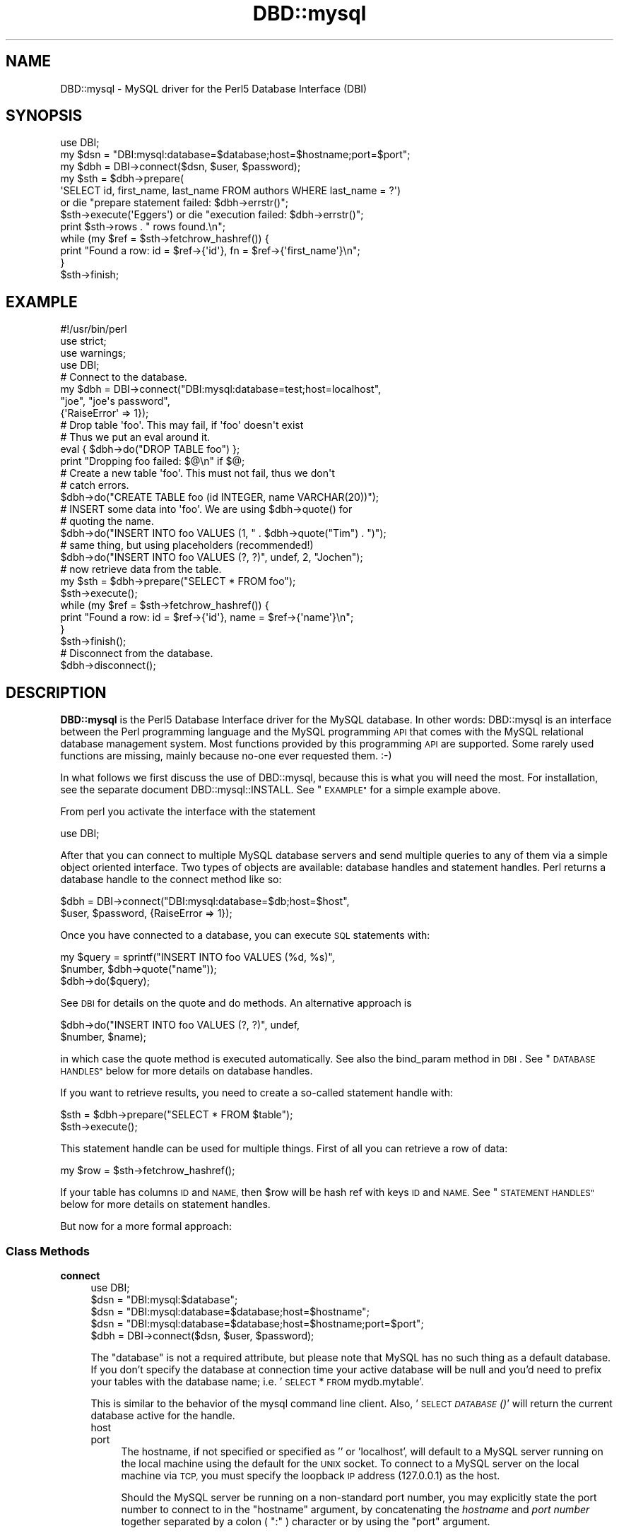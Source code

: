.\" Automatically generated by Pod::Man 4.09 (Pod::Simple 3.35)
.\"
.\" Standard preamble:
.\" ========================================================================
.de Sp \" Vertical space (when we can't use .PP)
.if t .sp .5v
.if n .sp
..
.de Vb \" Begin verbatim text
.ft CW
.nf
.ne \\$1
..
.de Ve \" End verbatim text
.ft R
.fi
..
.\" Set up some character translations and predefined strings.  \*(-- will
.\" give an unbreakable dash, \*(PI will give pi, \*(L" will give a left
.\" double quote, and \*(R" will give a right double quote.  \*(C+ will
.\" give a nicer C++.  Capital omega is used to do unbreakable dashes and
.\" therefore won't be available.  \*(C` and \*(C' expand to `' in nroff,
.\" nothing in troff, for use with C<>.
.tr \(*W-
.ds C+ C\v'-.1v'\h'-1p'\s-2+\h'-1p'+\s0\v'.1v'\h'-1p'
.ie n \{\
.    ds -- \(*W-
.    ds PI pi
.    if (\n(.H=4u)&(1m=24u) .ds -- \(*W\h'-12u'\(*W\h'-12u'-\" diablo 10 pitch
.    if (\n(.H=4u)&(1m=20u) .ds -- \(*W\h'-12u'\(*W\h'-8u'-\"  diablo 12 pitch
.    ds L" ""
.    ds R" ""
.    ds C` ""
.    ds C' ""
'br\}
.el\{\
.    ds -- \|\(em\|
.    ds PI \(*p
.    ds L" ``
.    ds R" ''
.    ds C`
.    ds C'
'br\}
.\"
.\" Escape single quotes in literal strings from groff's Unicode transform.
.ie \n(.g .ds Aq \(aq
.el       .ds Aq '
.\"
.\" If the F register is >0, we'll generate index entries on stderr for
.\" titles (.TH), headers (.SH), subsections (.SS), items (.Ip), and index
.\" entries marked with X<> in POD.  Of course, you'll have to process the
.\" output yourself in some meaningful fashion.
.\"
.\" Avoid warning from groff about undefined register 'F'.
.de IX
..
.if !\nF .nr F 0
.if \nF>0 \{\
.    de IX
.    tm Index:\\$1\t\\n%\t"\\$2"
..
.    if !\nF==2 \{\
.        nr % 0
.        nr F 2
.    \}
.\}
.\" ========================================================================
.\"
.IX Title "DBD::mysql 3pm"
.TH DBD::mysql 3pm "2019-01-09" "perl v5.26.1" "User Contributed Perl Documentation"
.\" For nroff, turn off justification.  Always turn off hyphenation; it makes
.\" way too many mistakes in technical documents.
.if n .ad l
.nh
.SH "NAME"
DBD::mysql \- MySQL driver for the Perl5 Database Interface (DBI)
.SH "SYNOPSIS"
.IX Header "SYNOPSIS"
.Vb 1
\&    use DBI;
\&
\&    my $dsn = "DBI:mysql:database=$database;host=$hostname;port=$port";
\&    my $dbh = DBI\->connect($dsn, $user, $password);
\&
\&    my $sth = $dbh\->prepare(
\&        \*(AqSELECT id, first_name, last_name FROM authors WHERE last_name = ?\*(Aq)
\&        or die "prepare statement failed: $dbh\->errstr()";
\&    $sth\->execute(\*(AqEggers\*(Aq) or die "execution failed: $dbh\->errstr()";
\&    print $sth\->rows . " rows found.\en";
\&    while (my $ref = $sth\->fetchrow_hashref()) {
\&        print "Found a row: id = $ref\->{\*(Aqid\*(Aq}, fn = $ref\->{\*(Aqfirst_name\*(Aq}\en";
\&    }
\&    $sth\->finish;
.Ve
.SH "EXAMPLE"
.IX Header "EXAMPLE"
.Vb 1
\&  #!/usr/bin/perl
\&
\&  use strict;
\&  use warnings;
\&  use DBI;
\&
\&  # Connect to the database.
\&  my $dbh = DBI\->connect("DBI:mysql:database=test;host=localhost",
\&                         "joe", "joe\*(Aqs password",
\&                         {\*(AqRaiseError\*(Aq => 1});
\&
\&  # Drop table \*(Aqfoo\*(Aq. This may fail, if \*(Aqfoo\*(Aq doesn\*(Aqt exist
\&  # Thus we put an eval around it.
\&  eval { $dbh\->do("DROP TABLE foo") };
\&  print "Dropping foo failed: $@\en" if $@;
\&
\&  # Create a new table \*(Aqfoo\*(Aq. This must not fail, thus we don\*(Aqt
\&  # catch errors.
\&  $dbh\->do("CREATE TABLE foo (id INTEGER, name VARCHAR(20))");
\&
\&  # INSERT some data into \*(Aqfoo\*(Aq. We are using $dbh\->quote() for
\&  # quoting the name.
\&  $dbh\->do("INSERT INTO foo VALUES (1, " . $dbh\->quote("Tim") . ")");
\&
\&  # same thing, but using placeholders (recommended!)
\&  $dbh\->do("INSERT INTO foo VALUES (?, ?)", undef, 2, "Jochen");
\&
\&  # now retrieve data from the table.
\&  my $sth = $dbh\->prepare("SELECT * FROM foo");
\&  $sth\->execute();
\&  while (my $ref = $sth\->fetchrow_hashref()) {
\&    print "Found a row: id = $ref\->{\*(Aqid\*(Aq}, name = $ref\->{\*(Aqname\*(Aq}\en";
\&  }
\&  $sth\->finish();
\&
\&  # Disconnect from the database.
\&  $dbh\->disconnect();
.Ve
.SH "DESCRIPTION"
.IX Header "DESCRIPTION"
\&\fBDBD::mysql\fR is the Perl5 Database Interface driver for the MySQL
database. In other words: DBD::mysql is an interface between the Perl
programming language and the MySQL programming \s-1API\s0 that comes with
the MySQL relational database management system. Most functions
provided by this programming \s-1API\s0 are supported. Some rarely used
functions are missing, mainly because no-one ever requested
them. :\-)
.PP
In what follows we first discuss the use of DBD::mysql,
because this is what you will need the most. For installation, see the
separate document DBD::mysql::INSTALL.
See \*(L"\s-1EXAMPLE\*(R"\s0 for a simple example above.
.PP
From perl you activate the interface with the statement
.PP
.Vb 1
\&  use DBI;
.Ve
.PP
After that you can connect to multiple MySQL database servers
and send multiple queries to any of them via a simple object oriented
interface. Two types of objects are available: database handles and
statement handles. Perl returns a database handle to the connect
method like so:
.PP
.Vb 2
\&  $dbh = DBI\->connect("DBI:mysql:database=$db;host=$host",
\&    $user, $password, {RaiseError => 1});
.Ve
.PP
Once you have connected to a database, you can execute \s-1SQL\s0
statements with:
.PP
.Vb 3
\&  my $query = sprintf("INSERT INTO foo VALUES (%d, %s)",
\&                      $number, $dbh\->quote("name"));
\&  $dbh\->do($query);
.Ve
.PP
See \s-1DBI\s0 for details on the quote and do methods. An alternative
approach is
.PP
.Vb 2
\&  $dbh\->do("INSERT INTO foo VALUES (?, ?)", undef,
\&           $number, $name);
.Ve
.PP
in which case the quote method is executed automatically. See also
the bind_param method in \s-1DBI\s0. See \*(L"\s-1DATABASE HANDLES\*(R"\s0 below
for more details on database handles.
.PP
If you want to retrieve results, you need to create a so-called
statement handle with:
.PP
.Vb 2
\&  $sth = $dbh\->prepare("SELECT * FROM $table");
\&  $sth\->execute();
.Ve
.PP
This statement handle can be used for multiple things. First of all
you can retrieve a row of data:
.PP
.Vb 1
\&  my $row = $sth\->fetchrow_hashref();
.Ve
.PP
If your table has columns \s-1ID\s0 and \s-1NAME,\s0 then \f(CW$row\fR will be hash ref with
keys \s-1ID\s0 and \s-1NAME.\s0 See \*(L"\s-1STATEMENT HANDLES\*(R"\s0 below for more details on
statement handles.
.PP
But now for a more formal approach:
.SS "Class Methods"
.IX Subsection "Class Methods"
.IP "\fBconnect\fR" 4
.IX Item "connect"
.Vb 1
\&    use DBI;
\&
\&    $dsn = "DBI:mysql:$database";
\&    $dsn = "DBI:mysql:database=$database;host=$hostname";
\&    $dsn = "DBI:mysql:database=$database;host=$hostname;port=$port";
\&
\&    $dbh = DBI\->connect($dsn, $user, $password);
.Ve
.Sp
The \f(CW\*(C`database\*(C'\fR is not a required attribute, but please note that MySQL
has no such thing as a default database. If you don't specify the database
at connection time your active database will be null and you'd need to prefix
your tables with the database name; i.e. '\s-1SELECT\s0 * \s-1FROM\s0 mydb.mytable'.
.Sp
This is similar to the behavior of the mysql command line client. Also,
\&'\s-1SELECT \fIDATABASE\s0()\fR' will return the current database active for the handle.
.RS 4
.IP "host" 4
.IX Item "host"
.PD 0
.IP "port" 4
.IX Item "port"
.PD
The hostname, if not specified or specified as '' or 'localhost', will
default to a MySQL server running on the local machine using the default for
the \s-1UNIX\s0 socket. To connect to a MySQL server on the local machine via \s-1TCP,\s0
you must specify the loopback \s-1IP\s0 address (127.0.0.1) as the host.
.Sp
Should the MySQL server be running on a non-standard port number,
you may explicitly state the port number to connect to in the \f(CW\*(C`hostname\*(C'\fR
argument, by concatenating the \fIhostname\fR and \fIport number\fR together
separated by a colon ( \f(CW\*(C`:\*(C'\fR ) character or by using the  \f(CW\*(C`port\*(C'\fR argument.
.Sp
To connect to a MySQL server on localhost using \s-1TCP/IP,\s0 you must specify the
hostname as 127.0.0.1 (with the optional port).
.Sp
When connecting to a MySQL Server with IPv6, a bracketed IPv6 address should be used.
Example \s-1DSN:\s0
.Sp
.Vb 1
\&  my $dsn = "DBI:mysql:;host=[1a12:2800:6f2:85::f20:8cf];port=3306";
.Ve
.IP "mysql_client_found_rows" 4
.IX Item "mysql_client_found_rows"
Enables (\s-1TRUE\s0 value) or disables (\s-1FALSE\s0 value) the flag \s-1CLIENT_FOUND_ROWS\s0
while connecting to the MySQL server. This has a somewhat funny effect:
Without mysql_client_found_rows, if you perform a query like
.Sp
.Vb 1
\&  UPDATE $table SET id = 1 WHERE id = 1;
.Ve
.Sp
then the MySQL engine will always return 0, because no rows have changed.
With mysql_client_found_rows however, it will return the number of rows
that have an id 1, as some people are expecting. (At least for compatibility
to other engines.)
.IP "mysql_compression" 4
.IX Item "mysql_compression"
If your \s-1DSN\s0 contains the option \*(L"mysql_compression=1\*(R", then the communication
between client and server will be compressed.
.IP "mysql_connect_timeout" 4
.IX Item "mysql_connect_timeout"
If your \s-1DSN\s0 contains the option \*(L"mysql_connect_timeout=##\*(R", the connect
request to the server will timeout if it has not been successful after
the given number of seconds.
.IP "mysql_write_timeout" 4
.IX Item "mysql_write_timeout"
If your \s-1DSN\s0 contains the option \*(L"mysql_write_timeout=##\*(R", the write
operation to the server will timeout if it has not been successful after
the given number of seconds.
.IP "mysql_read_timeout" 4
.IX Item "mysql_read_timeout"
If your \s-1DSN\s0 contains the option \*(L"mysql_read_timeout=##\*(R", the read
operation to the server will timeout if it has not been successful after
the given number of seconds.
.IP "mysql_init_command" 4
.IX Item "mysql_init_command"
If your \s-1DSN\s0 contains the option \*(L"mysql_init_command=##\*(R", then
this \s-1SQL\s0 statement is executed when connecting to the MySQL server.
It is automatically re-executed if reconnection occurs.
.IP "mysql_skip_secure_auth" 4
.IX Item "mysql_skip_secure_auth"
This option is for older mysql databases that don't have secure auth set.
.IP "mysql_read_default_file" 4
.IX Item "mysql_read_default_file"
.PD 0
.IP "mysql_read_default_group" 4
.IX Item "mysql_read_default_group"
.PD
These options can be used to read a config file like /etc/my.cnf or
~/.my.cnf. By default MySQL's C client library doesn't use any config
files unlike the client programs (mysql, mysqladmin, ...) that do, but
outside of the C client library. Thus you need to explicitly request
reading a config file, as in
.Sp
.Vb 2
\&    $dsn = "DBI:mysql:test;mysql_read_default_file=/home/joe/my.cnf";
\&    $dbh = DBI\->connect($dsn, $user, $password)
.Ve
.Sp
The option mysql_read_default_group can be used to specify the default
group in the config file: Usually this is the \fIclient\fR group, but
see the following example:
.Sp
.Vb 2
\&    [client]
\&    host=localhost
\&
\&    [perl]
\&    host=perlhost
.Ve
.Sp
(Note the order of the entries! The example won't work, if you reverse
the [client] and [perl] sections!)
.Sp
If you read this config file, then you'll be typically connected to
\&\fIlocalhost\fR. However, by using
.Sp
.Vb 3
\&    $dsn = "DBI:mysql:test;mysql_read_default_group=perl;"
\&        . "mysql_read_default_file=/home/joe/my.cnf";
\&    $dbh = DBI\->connect($dsn, $user, $password);
.Ve
.Sp
you'll be connected to \fIperlhost\fR. Note that if you specify a
default group and do not specify a file, then the default config
files will all be read.  See the documentation of
the C function \fImysql_options()\fR for details.
.IP "mysql_socket" 4
.IX Item "mysql_socket"
It is possible to choose the Unix socket that is
used for connecting to the server. This is done, for example, with
.Sp
.Vb 1
\&    mysql_socket=/dev/mysql
.Ve
.Sp
Usually there's no need for this option, unless you are using another
location for the socket than that built into the client.
.IP "mysql_ssl" 4
.IX Item "mysql_ssl"
A true value turns on the \s-1CLIENT_SSL\s0 flag when connecting to the MySQL
server and enforce \s-1SSL\s0 encryption.  A false value (which is default)
disable \s-1SSL\s0 encryption with the MySQL server.
.Sp
When enabling \s-1SSL\s0 encryption you should set also other \s-1SSL\s0 options,
at least mysql_ssl_ca_file or mysql_ssl_ca_path.
.Sp
.Vb 1
\&  mysql_ssl=1 mysql_ssl_verify_server_cert=1 mysql_ssl_ca_file=/path/to/ca_cert.pem
.Ve
.Sp
This means that your communication with the server will be encrypted.
.Sp
Please note that this can only work if you enabled \s-1SSL\s0 when compiling
DBD::mysql; this is the default starting version 4.034.
See DBD::mysql::INSTALL for more details.
.IP "mysql_ssl_ca_file" 4
.IX Item "mysql_ssl_ca_file"
The path to a file in \s-1PEM\s0 format that contains a list of trusted \s-1SSL\s0
certificate authorities.
.Sp
When set MySQL server certificate is checked that it is signed by some
\&\s-1CA\s0 certificate in the list.  Common Name value is not verified unless
\&\f(CW\*(C`mysql_ssl_verify_server_cert\*(C'\fR is enabled.
.IP "mysql_ssl_ca_path" 4
.IX Item "mysql_ssl_ca_path"
The path to a directory that contains trusted \s-1SSL\s0 certificate authority
certificates in \s-1PEM\s0 format.
.Sp
When set MySQL server certificate is checked that it is signed by some
\&\s-1CA\s0 certificate in the list.  Common Name value is not verified unless
\&\f(CW\*(C`mysql_ssl_verify_server_cert\*(C'\fR is enabled.
.Sp
Please note that this option is supported only if your MySQL client was
compiled with OpenSSL library, and not with default yaSSL library.
.IP "mysql_ssl_verify_server_cert" 4
.IX Item "mysql_ssl_verify_server_cert"
Checks the server's Common Name value in the certificate that the server
sends to the client.  The client verifies that name against the host name
the client uses for connecting to the server, and the connection fails if
there is a mismatch.  For encrypted connections, this option helps prevent
man-in-the-middle attacks.
.Sp
Verification of the host name is disabled by default.
.IP "mysql_ssl_client_key" 4
.IX Item "mysql_ssl_client_key"
The name of the \s-1SSL\s0 key file in \s-1PEM\s0 format to use for establishing
a secure connection.
.IP "mysql_ssl_client_cert" 4
.IX Item "mysql_ssl_client_cert"
The name of the \s-1SSL\s0 certificate file in \s-1PEM\s0 format to use for
establishing a secure connection.
.IP "mysql_ssl_cipher" 4
.IX Item "mysql_ssl_cipher"
A list of permissible ciphers to use for connection encryption.  If no
cipher in the list is supported, encrypted connections will not work.
.Sp
.Vb 2
\&  mysql_ssl_cipher=AES128\-SHA
\&  mysql_ssl_cipher=DHE\-RSA\-AES256\-SHA:AES128\-SHA
.Ve
.IP "mysql_ssl_optional" 4
.IX Item "mysql_ssl_optional"
Setting \f(CW\*(C`mysql_ssl_optional\*(C'\fR to true disables strict \s-1SSL\s0 enforcement
and makes \s-1SSL\s0 connection optional.  This option opens security hole
for man-in-the-middle attacks.  Default value is false which means
that \f(CW\*(C`mysql_ssl\*(C'\fR set to true enforce \s-1SSL\s0 encryption.
.Sp
This option was introduced in 4.043 version of DBD::mysql.  Due to
The \s-1BACKRONYM\s0 <http://backronym.fail/> and The Riddle <http://riddle.link/>
vulnerabilities in libmysqlclient library, enforcement of \s-1SSL\s0
encryption was not possbile and therefore \f(CW\*(C`mysql_ssl_optional=1\*(C'\fR
was effectively set for all DBD::mysql versions prior to 4.043.
Starting with 4.043, DBD::mysql with \f(CW\*(C`mysql_ssl=1\*(C'\fR could refuse
connection to MySQL server if underlaying libmysqlclient library is
vulnerable.  Option \f(CW\*(C`mysql_ssl_optional\*(C'\fR can be used to make \s-1SSL\s0
connection vulnerable.
.IP "mysql_server_pubkey" 4
.IX Item "mysql_server_pubkey"
Path to the \s-1RSA\s0 public key of the server. This is used for the
sha256_password and caching_sha2_password authentication plugins.
.IP "mysql_get_server_pubkey" 4
.IX Item "mysql_get_server_pubkey"
Setting \f(CW\*(C`mysql_get_server_pubkey\*(C'\fR to true requests the public
\&\s-1RSA\s0 key of the server.
.IP "mysql_local_infile" 4
.IX Item "mysql_local_infile"
The \s-1LOCAL\s0 capability for \s-1LOAD DATA\s0 may be disabled
in the MySQL client library by default. If your \s-1DSN\s0 contains the option
\&\*(L"mysql_local_infile=1\*(R", \s-1LOAD DATA LOCAL\s0 will be enabled.  (However,
this option is *ineffective* if the server has also been configured to
disallow \s-1LOCAL.\s0)
.IP "mysql_multi_statements" 4
.IX Item "mysql_multi_statements"
Support for multiple statements separated by a semicolon
(;) may be enabled by using this option. Enabling this option may cause
problems if server-side prepared statements are also enabled.
.IP "mysql_server_prepare" 4
.IX Item "mysql_server_prepare"
This option is used to enable server side prepared statements.
.Sp
To use server side prepared statements, all you need to do is set the variable
mysql_server_prepare in the connect:
.Sp
.Vb 6
\&  $dbh = DBI\->connect(
\&    "DBI:mysql:database=test;host=localhost;mysql_server_prepare=1",
\&    "",
\&    "",
\&    { RaiseError => 1, AutoCommit => 1 }
\&  );
.Ve
.Sp
or:
.Sp
.Vb 6
\&  $dbh = DBI\->connect(
\&    "DBI:mysql:database=test;host=localhost",
\&    "",
\&    "",
\&    { RaiseError => 1, AutoCommit => 1, mysql_server_prepare => 1 }
\&  );
.Ve
.Sp
There are many benefits to using server side prepare statements, mostly if you are
performing many inserts because of that fact that a single statement is prepared
to accept multiple insert values.
.Sp
To make sure that the 'make test' step tests whether server prepare works, you just
need to export the env variable \s-1MYSQL_SERVER_PREPARE:\s0
.Sp
.Vb 1
\&  export MYSQL_SERVER_PREPARE=1
.Ve
.Sp
Please note that mysql server cannot prepare or execute some prepared statements.
In this case DBD::mysql fallbacks to normal non-prepared statement and tries again.
.IP "mysql_server_prepare_disable_fallback" 4
.IX Item "mysql_server_prepare_disable_fallback"
This option disable fallback to normal non-prepared statement when mysql server
does not support execution of current statement as prepared.
.Sp
Useful when you want to be sure that statement is going to be executed as
server side prepared. Error message and code in case of failure is propagated
back to \s-1DBI.\s0
.IP "mysql_embedded_options" 4
.IX Item "mysql_embedded_options"
The option <mysql_embedded_options> can be used to pass 'command\-line'
options to embedded server.
.Sp
Example:
.Sp
.Vb 3
\&  use DBI;
\&  $testdsn="DBI:mysqlEmb:database=test;mysql_embedded_options=\-\-help,\-\-verbose";
\&  $dbh = DBI\->connect($testdsn,"a","b");
.Ve
.Sp
This would cause the command line help to the embedded MySQL server library
to be printed.
.IP "mysql_embedded_groups" 4
.IX Item "mysql_embedded_groups"
The option <mysql_embedded_groups> can be used to specify the groups in the
config file(\fImy.cnf\fR) which will be used to get options for embedded server.
If not specified [server] and [embedded] groups will be used.
.Sp
Example:
.Sp
.Vb 1
\&  $testdsn="DBI:mysqlEmb:database=test;mysql_embedded_groups=embedded_server,common";
.Ve
.IP "mysql_conn_attrs" 4
.IX Item "mysql_conn_attrs"
The option <mysql_conn_attrs> is a hash of attribute names and values which can be
used to send custom connection attributes to the server. Some attributes like
\&'_os', '_platform', '_client_name' and '_client_version' are added by libmysqlclient
and 'program_name' is added by DBD::mysql.
.Sp
You can then later read these attributes from the performance schema tables which
can be quite helpful for profiling your database or creating statistics.
You'll have to use a MySQL 5.6 server and libmysqlclient or newer to leverage this
feature.
.Sp
.Vb 7
\&  my $dbh= DBI\->connect($dsn, $user, $password,
\&    { AutoCommit => 0,
\&      mysql_conn_attrs => {
\&        foo => \*(Aqbar\*(Aq,
\&        wiz => \*(Aqbang\*(Aq
\&      },
\&    });
.Ve
.Sp
Now you can select the results from the performance schema tables. You can do this
in the same session, but also afterwards. It can be very useful to answer questions
like 'which script sent this query?'.
.Sp
.Vb 4
\&  my $results = $dbh\->selectall_hashref(
\&    \*(AqSELECT * FROM performance_schema.session_connect_attrs\*(Aq,
\&    \*(AqATTR_NAME\*(Aq
\&  );
.Ve
.Sp
This returns:
.Sp
.Vb 10
\&  $result = {
\&    \*(Aqfoo\*(Aq => {
\&        \*(AqATTR_VALUE\*(Aq       => \*(Aqbar\*(Aq,
\&        \*(AqPROCESSLIST_ID\*(Aq   => \*(Aq3\*(Aq,
\&        \*(AqATTR_NAME\*(Aq        => \*(Aqfoo\*(Aq,
\&        \*(AqORDINAL_POSITION\*(Aq => \*(Aq6\*(Aq
\&    },
\&    \*(Aqwiz\*(Aq => {
\&        \*(AqATTR_VALUE\*(Aq       => \*(Aqbang\*(Aq,
\&        \*(AqPROCESSLIST_ID\*(Aq   => \*(Aq3\*(Aq,
\&        \*(AqATTR_NAME\*(Aq        => \*(Aqwiz\*(Aq,
\&        \*(AqORDINAL_POSITION\*(Aq => \*(Aq3\*(Aq
\&    },
\&    \*(Aqprogram_name\*(Aq => {
\&        \*(AqATTR_VALUE\*(Aq       => \*(Aq./foo.pl\*(Aq,
\&        \*(AqPROCESSLIST_ID\*(Aq   => \*(Aq3\*(Aq,
\&        \*(AqATTR_NAME\*(Aq        => \*(Aqprogram_name\*(Aq,
\&        \*(AqORDINAL_POSITION\*(Aq => \*(Aq5\*(Aq
\&    },
\&    \*(Aq_client_name\*(Aq => {
\&        \*(AqATTR_VALUE\*(Aq       => \*(Aqlibmysql\*(Aq,
\&        \*(AqPROCESSLIST_ID\*(Aq   => \*(Aq3\*(Aq,
\&        \*(AqATTR_NAME\*(Aq        => \*(Aq_client_name\*(Aq,
\&        \*(AqORDINAL_POSITION\*(Aq => \*(Aq1\*(Aq
\&    },
\&    \*(Aq_client_version\*(Aq => {
\&        \*(AqATTR_VALUE\*(Aq       => \*(Aq5.6.24\*(Aq,
\&        \*(AqPROCESSLIST_ID\*(Aq   => \*(Aq3\*(Aq,
\&        \*(AqATTR_NAME\*(Aq        => \*(Aq_client_version\*(Aq,
\&        \*(AqORDINAL_POSITION\*(Aq => \*(Aq7\*(Aq
\&    },
\&    \*(Aq_os\*(Aq => {
\&        \*(AqATTR_VALUE\*(Aq       => \*(Aqosx10.8\*(Aq,
\&        \*(AqPROCESSLIST_ID\*(Aq   => \*(Aq3\*(Aq,
\&        \*(AqATTR_NAME\*(Aq        => \*(Aq_os\*(Aq,
\&        \*(AqORDINAL_POSITION\*(Aq => \*(Aq0\*(Aq
\&    },
\&    \*(Aq_pid\*(Aq => {
\&        \*(AqATTR_VALUE\*(Aq       => \*(Aq59860\*(Aq,
\&        \*(AqPROCESSLIST_ID\*(Aq   => \*(Aq3\*(Aq,
\&        \*(AqATTR_NAME\*(Aq        => \*(Aq_pid\*(Aq,
\&        \*(AqORDINAL_POSITION\*(Aq => \*(Aq2\*(Aq
\&    },
\&    \*(Aq_platform\*(Aq => {
\&        \*(AqATTR_VALUE\*(Aq       => \*(Aqx86_64\*(Aq,
\&        \*(AqPROCESSLIST_ID\*(Aq   => \*(Aq3\*(Aq,
\&        \*(AqATTR_NAME\*(Aq        => \*(Aq_platform\*(Aq,
\&        \*(AqORDINAL_POSITION\*(Aq => \*(Aq4\*(Aq
\&    }
\&  };
.Ve
.RE
.RS 4
.RE
.SS "Private MetaData Methods"
.IX Subsection "Private MetaData Methods"
.IP "\fBListDBs\fR" 4
.IX Item "ListDBs"
.Vb 4
\&    my $drh = DBI\->install_driver("mysql");
\&    @dbs = $drh\->func("$hostname:$port", \*(Aq_ListDBs\*(Aq);
\&    @dbs = $drh\->func($hostname, $port, \*(Aq_ListDBs\*(Aq);
\&    @dbs = $dbh\->func(\*(Aq_ListDBs\*(Aq);
.Ve
.Sp
Returns a list of all databases managed by the MySQL server
running on \f(CW$hostname\fR, port \f(CW$port\fR. This is a legacy
method.  Instead, you should use the portable method
.Sp
.Vb 1
\&    @dbs = DBI\->data_sources("mysql");
.Ve
.SH "DATABASE HANDLES"
.IX Header "DATABASE HANDLES"
The DBD::mysql driver supports the following attributes of database
handles (read only):
.PP
.Vb 9
\&  $errno = $dbh\->{\*(Aqmysql_errno\*(Aq};
\&  $error = $dbh\->{\*(Aqmysql_error\*(Aq};
\&  $info = $dbh\->{\*(Aqmysql_hostinfo\*(Aq};
\&  $info = $dbh\->{\*(Aqmysql_info\*(Aq};
\&  $insertid = $dbh\->{\*(Aqmysql_insertid\*(Aq};
\&  $info = $dbh\->{\*(Aqmysql_protoinfo\*(Aq};
\&  $info = $dbh\->{\*(Aqmysql_serverinfo\*(Aq};
\&  $info = $dbh\->{\*(Aqmysql_stat\*(Aq};
\&  $threadId = $dbh\->{\*(Aqmysql_thread_id\*(Aq};
.Ve
.PP
These correspond to \fImysql_errno()\fR, \fImysql_error()\fR, \fImysql_get_host_info()\fR,
\&\fImysql_info()\fR, \fImysql_insert_id()\fR, \fImysql_get_proto_info()\fR,
\&\fImysql_get_server_info()\fR, \fImysql_stat()\fR and \fImysql_thread_id()\fR,
respectively.
.IP "mysql_clientinfo" 2
.IX Item "mysql_clientinfo"
List information of the MySQL client library that DBD::mysql was built
against:
.Sp
.Vb 1
\&  print "$dbh\->{mysql_clientinfo}\en";
\&
\&  5.2.0\-MariaDB
.Ve
.IP "mysql_clientversion" 2
.IX Item "mysql_clientversion"
.Vb 1
\&  print "$dbh\->{mysql_clientversion}\en";
\&
\&  50200
.Ve
.IP "mysql_serverversion" 2
.IX Item "mysql_serverversion"
.Vb 1
\&  print "$dbh\->{mysql_serverversion}\en";
\&
\&  50200
.Ve
.IP "mysql_dbd_stats" 2
.IX Item "mysql_dbd_stats"
.Vb 1
\&  $info_hashref = $dbh\->{mysql_dbd_stats};
.Ve
.Sp
DBD::mysql keeps track of some statistics in the mysql_dbd_stats attribute.
The following stats are being maintained:
.RS 2
.IP "auto_reconnects_ok" 8
.IX Item "auto_reconnects_ok"
The number of times that DBD::mysql successfully reconnected to the mysql
server.
.IP "auto_reconnects_failed" 8
.IX Item "auto_reconnects_failed"
The number of times that DBD::mysql tried to reconnect to mysql but failed.
.RE
.RS 2
.RE
.PP
The DBD::mysql driver also supports the following attributes of database
handles (read/write):
.IP "mysql_auto_reconnect" 4
.IX Item "mysql_auto_reconnect"
This attribute determines whether DBD::mysql will automatically reconnect
to mysql if the connection be lost. This feature defaults to off; however,
if either the \s-1GATEWAY_INTERFACE\s0 or \s-1MOD_PERL\s0 environment variable is set,
DBD::mysql will turn mysql_auto_reconnect on.  Setting mysql_auto_reconnect
to on is not advised if 'lock tables' is used because if DBD::mysql reconnect
to mysql all table locks will be lost.  This attribute is ignored when
AutoCommit is turned off, and when AutoCommit is turned off, DBD::mysql will
not automatically reconnect to the server.
.Sp
It is also possible to set the default value of the \f(CW\*(C`mysql_auto_reconnect\*(C'\fR
attribute for the \f(CW$dbh\fR by passing it in the \f(CW\*(C`\e%attr\*(C'\fR hash for \f(CW\*(C`DBI\-\*(C'\fRconnect>.
.Sp
.Vb 1
\&  $dbh\->{mysql_auto_reconnect} = 1;
.Ve
.Sp
or
.Sp
.Vb 3
\&  my $dbh = DBI\->connect($dsn, $user, $password, {
\&     mysql_auto_reconnect => 1,
\&  });
.Ve
.Sp
Note that if you are using a module or framework that performs reconnections
for you (for example DBIx::Connector in fixup mode), this value must be set
to 0.
.IP "mysql_use_result" 4
.IX Item "mysql_use_result"
This attribute forces the driver to use mysql_use_result rather than
mysql_store_result.  The former is faster and less memory consuming, but
tends to block other processes.  mysql_store_result is the default due to that
fact storing the result is expected behavior with most applications.
.Sp
It is possible to set the default value of the \f(CW\*(C`mysql_use_result\*(C'\fR attribute
for the \f(CW$dbh\fR via the \s-1DSN:\s0
.Sp
.Vb 1
\&  $dbh = DBI\->connect("DBI:mysql:test;mysql_use_result=1", "root", "");
.Ve
.Sp
You can also set it after creation of the database handle:
.Sp
.Vb 2
\&   $dbh\->{mysql_use_result} = 0; # disable
\&   $dbh\->{mysql_use_result} = 1; # enable
.Ve
.Sp
You can also set or unset the \f(CW\*(C`mysql_use_result\*(C'\fR setting on your statement
handle, when creating the statement handle or after it has been created.
See \*(L"\s-1STATEMENT HANDLES\*(R"\s0.
.IP "mysql_enable_utf8" 4
.IX Item "mysql_enable_utf8"
This attribute determines whether DBD::mysql should assume strings
stored in the database are utf8.  This feature defaults to off.
.Sp
When set, a data retrieved from a textual column type (char, varchar,
etc) will have the \s-1UTF\-8\s0 flag turned on if necessary.  This enables
character semantics on that string.  You will also need to ensure that
your database / table / column is configured to use \s-1UTF8.\s0 See for more
information the chapter on character set support in the MySQL manual:
<http://dev.mysql.com/doc/refman/5.7/en/charset.html>
.Sp
Additionally, turning on this flag tells MySQL that incoming data should
be treated as \s-1UTF\-8.\s0  This will only take effect if used as part of the
call to \fIconnect()\fR.  If you turn the flag on after connecting, you will
need to issue the command \f(CW\*(C`SET NAMES utf8\*(C'\fR to get the same effect.
.IP "mysql_enable_utf8mb4" 4
.IX Item "mysql_enable_utf8mb4"
This is similar to mysql_enable_utf8, but is capable of handling 4\-byte
\&\s-1UTF\-8\s0 characters.
.IP "mysql_bind_type_guessing" 4
.IX Item "mysql_bind_type_guessing"
This attribute causes the driver (emulated prepare statements)
to attempt to guess if a value being bound is a numeric value,
and if so, doesn't quote the value.  This was created by
Dragonchild and is one way to deal with the performance issue
of using quotes in a statement that is inserting or updating a
large numeric value. This was previously called
\&\f(CW\*(C`unsafe_bind_type_guessing\*(C'\fR because it is experimental. I have
successfully run the full test suite with this option turned on,
the name can now be simply \f(CW\*(C`mysql_bind_type_guessing\*(C'\fR.
.Sp
\&\s-1CAVEAT:\s0 Even though you can insert an integer value into a
character column, if this column is indexed, if you query that
column with the integer value not being quoted, it will not
use the index:
.Sp
.Vb 10
\&    MariaDB [test]> explain select * from test where value0 = \*(Aq3\*(Aq \eG
\&    *************************** 1. row ***************************
\&               id: 1
\&      select_type: SIMPLE
\&            table: test
\&             type: ref
\&    possible_keys: value0
\&              key: value0
\&          key_len: 13
\&              ref: const
\&             rows: 1
\&            Extra: Using index condition
\&    1 row in set (0.00 sec)
\&
\&    MariaDB [test]> explain select * from test where value0 = 3
\&        \-> \eG
\&    *************************** 1. row ***************************
\&               id: 1
\&      select_type: SIMPLE
\&            table: test
\&             type: ALL
\&    possible_keys: value0
\&              key: NULL
\&          key_len: NULL
\&              ref: NULL
\&             rows: 6
\&            Extra: Using where
\&    1 row in set (0.00 sec)
.Ve
.Sp
See bug: https://rt.cpan.org/Ticket/Display.html?id=43822
.Sp
\&\f(CW\*(C`mysql_bind_type_guessing\*(C'\fR can be turned on via
.Sp
.Vb 1
\& \- through DSN
\&
\&  my $dbh= DBI\->connect(\*(AqDBI:mysql:test\*(Aq, \*(Aqusername\*(Aq, \*(Aqpass\*(Aq,
\&  { mysql_bind_type_guessing => 1})
\&
\&  \- OR after handle creation
\&
\&  $dbh\->{mysql_bind_type_guessing} = 1;
.Ve
.IP "mysql_bind_comment_placeholders" 4
.IX Item "mysql_bind_comment_placeholders"
This attribute causes the driver (emulated prepare statements)
will cause any placeholders in comments to be bound. This is
not correct prepared statement behavior, but some developers
have come to depend on this behavior, so I have made it available
in 4.015
.IP "mysql_no_autocommit_cmd" 4
.IX Item "mysql_no_autocommit_cmd"
This attribute causes the driver to not issue 'set autocommit'
either through explicit or using \fImysql_autocommit()\fR. This is
particularly useful in the case of using MySQL Proxy.
.Sp
See the bug report:
.Sp
https://rt.cpan.org/Public/Bug/Display.html?id=46308
.Sp
\&\f(CW\*(C`mysql_no_autocommit_cmd\*(C'\fR can be turned on when creating the database
handle:
.Sp
.Vb 2
\&  my $dbh = DBI\->connect(\*(AqDBI:mysql:test\*(Aq, \*(Aqusername\*(Aq, \*(Aqpass\*(Aq,
\&  { mysql_no_autocommit_cmd => 1});
.Ve
.Sp
or using an existing database handle:
.Sp
.Vb 1
\&  $dbh\->{mysql_no_autocommit_cmd} = 1;
.Ve
.IP "ping" 4
.IX Item "ping"
This can be used to send a ping to the server.
.Sp
.Vb 1
\&  $rc = $dbh\->ping();
.Ve
.SH "STATEMENT HANDLES"
.IX Header "STATEMENT HANDLES"
The statement handles of DBD::mysql support a number
of attributes. You access these by using, for example,
.PP
.Vb 1
\&  my $numFields = $sth\->{NUM_OF_FIELDS};
.Ve
.PP
Note, that most attributes are valid only after a successful \fIexecute\fR.
An \f(CW\*(C`undef\*(C'\fR value will returned otherwise. The most important exception
is the \f(CW\*(C`mysql_use_result\*(C'\fR attribute, which forces the driver to use
mysql_use_result rather than mysql_store_result. The former is faster
and less memory consuming, but tends to block other processes. (That's why
mysql_store_result is the default.)
.PP
To set the \f(CW\*(C`mysql_use_result\*(C'\fR attribute, use either of the following:
.PP
.Vb 1
\&  my $sth = $dbh\->prepare("QUERY", { mysql_use_result => 1});
.Ve
.PP
or
.PP
.Vb 2
\&  my $sth = $dbh\->prepare($sql);
\&  $sth\->{mysql_use_result} = 1;
.Ve
.PP
Column dependent attributes, for example \fI\s-1NAME\s0\fR, the column names,
are returned as a reference to an array. The array indices are
corresponding to the indices of the arrays returned by \fIfetchrow\fR
and similar methods. For example the following code will print a
header of table names together with all rows:
.PP
.Vb 2
\&  my $sth = $dbh\->prepare("SELECT * FROM $table") ||
\&    die "Error:" . $dbh\->errstr . "\en";
\&
\&  $sth\->execute ||  die "Error:" . $sth\->errstr . "\en";
\&
\&  my $names = $sth\->{NAME};
\&  my $numFields = $sth\->{\*(AqNUM_OF_FIELDS\*(Aq} \- 1;
\&  for my $i ( 0..$numFields ) {
\&      printf("%s%s", $i ? "," : "", $$names[$i]);
\&  }
\&  print "\en";
\&  while (my $ref = $sth\->fetchrow_arrayref) {
\&      for my $i ( 0..$numFields ) {
\&      printf("%s%s", $i ? "," : "", $$ref[$i]);
\&      }
\&      print "\en";
\&  }
.Ve
.PP
For portable applications you should restrict yourself to attributes with
capitalized or mixed case names. Lower case attribute names are private
to DBD::mysql. The attribute list includes:
.IP "ChopBlanks" 4
.IX Item "ChopBlanks"
this attribute determines whether a \fIfetchrow\fR will chop preceding
and trailing blanks off the column values. Chopping blanks does not
have impact on the \fImax_length\fR attribute.
.IP "mysql_gtids" 4
.IX Item "mysql_gtids"
Returns \s-1GTID\s0(s) if \s-1GTID\s0 session tracking is ensabled in the server via
session_track_gtids.
.IP "mysql_insertid" 4
.IX Item "mysql_insertid"
If the statement you executed performs an \s-1INSERT,\s0 and there is an \s-1AUTO_INCREMENT\s0
column in the table you inserted in, this attribute holds the value stored into
the \s-1AUTO_INCREMENT\s0 column, if that value is automatically generated, by
storing \s-1NULL\s0 or 0 or was specified as an explicit value.
.Sp
Typically, you'd access the value via \f(CW$sth\fR\->{mysql_insertid}. The value can
also be accessed via \f(CW$dbh\fR\->{mysql_insertid} but this can easily
produce incorrect results in case one database handle is shared.
.IP "mysql_is_blob" 4
.IX Item "mysql_is_blob"
Reference to an array of boolean values; \s-1TRUE\s0 indicates, that the
respective column is a blob. This attribute is valid for MySQL only.
.IP "mysql_is_key" 4
.IX Item "mysql_is_key"
Reference to an array of boolean values; \s-1TRUE\s0 indicates, that the
respective column is a key. This is valid for MySQL only.
.IP "mysql_is_num" 4
.IX Item "mysql_is_num"
Reference to an array of boolean values; \s-1TRUE\s0 indicates, that the
respective column contains numeric values.
.IP "mysql_is_pri_key" 4
.IX Item "mysql_is_pri_key"
Reference to an array of boolean values; \s-1TRUE\s0 indicates, that the
respective column is a primary key.
.IP "mysql_is_auto_increment" 4
.IX Item "mysql_is_auto_increment"
Reference to an array of boolean values; \s-1TRUE\s0 indicates that the
respective column is an \s-1AUTO_INCREMENT\s0 column.  This is only valid
for MySQL.
.IP "mysql_length" 4
.IX Item "mysql_length"
.PD 0
.IP "mysql_max_length" 4
.IX Item "mysql_max_length"
.PD
A reference to an array of maximum column sizes. The \fImax_length\fR is
the maximum physically present in the result table, \fIlength\fR gives
the theoretically possible maximum. \fImax_length\fR is valid for MySQL
only.
.IP "\s-1NAME\s0" 4
.IX Item "NAME"
A reference to an array of column names.
.IP "\s-1NULLABLE\s0" 4
.IX Item "NULLABLE"
A reference to an array of boolean values; \s-1TRUE\s0 indicates that this column
may contain \s-1NULL\s0's.
.IP "\s-1NUM_OF_FIELDS\s0" 4
.IX Item "NUM_OF_FIELDS"
Number of fields returned by a \fI\s-1SELECT\s0\fR or \fI\s-1LISTFIELDS\s0\fR statement.
You may use this for checking whether a statement returned a result:
A zero value indicates a non-SELECT statement like \fI\s-1INSERT\s0\fR,
\&\fI\s-1DELETE\s0\fR or \fI\s-1UPDATE\s0\fR.
.IP "mysql_table" 4
.IX Item "mysql_table"
A reference to an array of table names, useful in a \fI\s-1JOIN\s0\fR result.
.IP "\s-1TYPE\s0" 4
.IX Item "TYPE"
A reference to an array of column types. The engine's native column
types are mapped to portable types like \s-1\fIDBI::SQL_INTEGER\s0()\fR or
\&\s-1\fIDBI::SQL_VARCHAR\s0()\fR, as good as possible. Not all native types have
a meaningful equivalent, for example DBD::mysql::FIELD_TYPE_INTERVAL
is mapped to \s-1\fIDBI::SQL_VARCHAR\s0()\fR.
If you need the native column types, use \fImysql_type\fR. See below.
.IP "mysql_type" 4
.IX Item "mysql_type"
A reference to an array of MySQL's native column types, for example
\&\fIDBD::mysql::FIELD_TYPE_SHORT()\fR or \fIDBD::mysql::FIELD_TYPE_STRING()\fR.
Use the \fI\s-1TYPE\s0\fR attribute, if you want portable types like
\&\s-1\fIDBI::SQL_SMALLINT\s0()\fR or \s-1\fIDBI::SQL_VARCHAR\s0()\fR.
.IP "mysql_type_name" 4
.IX Item "mysql_type_name"
Similar to mysql, but type names and not numbers are returned.
Whenever possible, the \s-1ANSI SQL\s0 name is preferred.
.IP "mysql_warning_count" 4
.IX Item "mysql_warning_count"
The number of warnings generated during execution of the \s-1SQL\s0 statement.
This attribute is available on both statement handles and database handles.
.SH "TRANSACTION SUPPORT"
.IX Header "TRANSACTION SUPPORT"
The transaction support works as follows:
.IP "\(bu" 4
By default AutoCommit mode is on, following the \s-1DBI\s0 specifications.
.IP "\(bu" 4
If you execute
.Sp
.Vb 1
\&  $dbh\->{AutoCommit} = 0;
.Ve
.Sp
or
.Sp
.Vb 1
\&  $dbh\->{AutoCommit} = 1;
.Ve
.Sp
then the driver will set the MySQL server variable autocommit to 0 or
1, respectively. Switching from 0 to 1 will also issue a \s-1COMMIT,\s0
following the \s-1DBI\s0 specifications.
.IP "\(bu" 4
The methods
.Sp
.Vb 2
\&    $dbh\->rollback();
\&    $dbh\->commit();
.Ve
.Sp
will issue the commands \s-1ROLLBACK\s0 and \s-1COMMIT,\s0 respectively. A
\&\s-1ROLLBACK\s0 will also be issued if AutoCommit mode is off and the
database handles \s-1DESTROY\s0 method is called. Again, this is following
the \s-1DBI\s0 specifications.
.PP
Given the above, you should note the following:
.IP "\(bu" 4
You should never change the server variable autocommit manually,
unless you are ignoring \s-1DBI\s0's transaction support.
.IP "\(bu" 4
Switching AutoCommit mode from on to off or vice versa may fail.
You should always check for errors when changing AutoCommit mode.
The suggested way of doing so is using the \s-1DBI\s0 flag RaiseError.
If you don't like RaiseError, you have to use code like the
following:
.Sp
.Vb 4
\&  $dbh\->{AutoCommit} = 0;
\&  if ($dbh\->{AutoCommit}) {
\&    # An error occurred!
\&  }
.Ve
.IP "\(bu" 4
If you detect an error while changing the AutoCommit mode, you
should no longer use the database handle. In other words, you
should disconnect and reconnect again, because the transaction
mode is unpredictable. Alternatively you may verify the transaction
mode by checking the value of the server variable autocommit.
However, such behaviour isn't portable.
.IP "\(bu" 4
DBD::mysql has a \*(L"reconnect\*(R" feature that handles the so-called
MySQL \*(L"morning bug\*(R": If the server has disconnected, most probably
due to a timeout, then by default the driver will reconnect and
attempt to execute the same \s-1SQL\s0 statement again. However, this
behaviour is disabled when AutoCommit is off: Otherwise the
transaction state would be completely unpredictable after a
reconnect.
.IP "\(bu" 4
The \*(L"reconnect\*(R" feature of DBD::mysql can be toggled by using the
mysql_auto_reconnect attribute. This behaviour should be turned off
in code that uses \s-1LOCK TABLE\s0 because if the database server time out
and DBD::mysql reconnect, table locks will be lost without any
indication of such loss.
.SH "MULTIPLE RESULT SETS"
.IX Header "MULTIPLE RESULT SETS"
DBD::mysql supports multiple result sets, thanks to Guy Harrison!
.PP
The basic usage of multiple result sets is
.PP
.Vb 7
\&  do
\&  {
\&    while (@row = $sth\->fetchrow_array())
\&    {
\&      do stuff;
\&    }
\&  } while ($sth\->more_results)
.Ve
.PP
An example would be:
.PP
.Vb 1
\&  $dbh\->do("drop procedure if exists someproc") or print $DBI::errstr;
\&
\&  $dbh\->do("create procedure someproc() deterministic
\&   begin
\&   declare a,b,c,d int;
\&   set a=1;
\&   set b=2;
\&   set c=3;
\&   set d=4;
\&   select a, b, c, d;
\&   select d, c, b, a;
\&   select b, a, c, d;
\&   select c, b, d, a;
\&  end") or print $DBI::errstr;
\&
\&  $sth=$dbh\->prepare(\*(Aqcall someproc()\*(Aq) ||
\&  die $DBI::err.": ".$DBI::errstr;
\&
\&  $sth\->execute || die DBI::err.": ".$DBI::errstr; $rowset=0;
\&  do {
\&    print "\enRowset ".++$i."\en\-\-\-\-\-\-\-\-\-\-\-\-\-\-\-\-\-\-\-\-\-\-\-\-\-\-\-\-\-\-\-\-\-\-\-\-\-\-\-\en\en";
\&    foreach $colno (0..$sth\->{NUM_OF_FIELDS}\-1) {
\&      print $sth\->{NAME}\->[$colno]."\et";
\&    }
\&    print "\en";
\&    while (@row= $sth\->fetchrow_array())  {
\&      foreach $field (0..$#row) {
\&        print $row[$field]."\et";
\&      }
\&      print "\en";
\&    }
\&  } until (!$sth\->more_results)
.Ve
.SS "Issues with multiple result sets"
.IX Subsection "Issues with multiple result sets"
Please be aware there could be issues if your result sets are \*(L"jagged\*(R",
meaning the number of columns of your results vary. Varying numbers of
columns could result in your script crashing.
.SH "MULTITHREADING"
.IX Header "MULTITHREADING"
The multithreading capabilities of DBD::mysql depend completely
on the underlying C libraries. The modules are working with handle data
only, no global variables are accessed or (to the best of my knowledge)
thread unsafe functions are called. Thus DBD::mysql is believed
to be completely thread safe, if the C libraries are thread safe
and you don't share handles among threads.
.PP
The obvious question is: Are the C libraries thread safe?
In the case of MySQL the answer is yes, since MySQL 5.5 it is.
.SH "ASYNCHRONOUS QUERIES"
.IX Header "ASYNCHRONOUS QUERIES"
You can make a single asynchronous query per MySQL connection; this allows
you to submit a long-running query to the server and have an event loop
inform you when it's ready.  An asynchronous query is started by either
setting the 'async' attribute to a true value in the \*(L"do\*(R" in \s-1DBI\s0 method,
or in the \*(L"prepare\*(R" in \s-1DBI\s0 method.  Statements created with 'async' set to
true in prepare always run their queries asynchronously when \*(L"execute\*(R" in \s-1DBI\s0
is called.  The driver also offers three additional methods:
\&\f(CW\*(C`mysql_async_result\*(C'\fR, \f(CW\*(C`mysql_async_ready\*(C'\fR, and \f(CW\*(C`mysql_fd\*(C'\fR.
\&\f(CW\*(C`mysql_async_result\*(C'\fR returns what do or execute would have; that is, the
number of rows affected.  \f(CW\*(C`mysql_async_ready\*(C'\fR returns true if
\&\f(CW\*(C`mysql_async_result\*(C'\fR will not block, and zero otherwise.  They both return
\&\f(CW\*(C`undef\*(C'\fR if that handle was not created with 'async' set to true
or if an asynchronous query was not started yet.
\&\f(CW\*(C`mysql_fd\*(C'\fR returns the file descriptor number for the MySQL connection; you
can use this in an event loop.
.PP
Here's an example of how to use the asynchronous query interface:
.PP
.Vb 7
\&  use feature \*(Aqsay\*(Aq;
\&  $dbh\->do(\*(AqSELECT SLEEP(10)\*(Aq, { async => 1 });
\&  until($dbh\->mysql_async_ready) {
\&    say \*(Aqnot ready yet!\*(Aq;
\&    sleep 1;
\&  }
\&  my $rows = $dbh\->mysql_async_result;
.Ve
.SH "INSTALLATION"
.IX Header "INSTALLATION"
See DBD::mysql::INSTALL.
.SH "AUTHORS"
.IX Header "AUTHORS"
Originally, there was a non-DBI driver, Mysql, which was much like
\&\s-1PHP\s0 drivers such as mysql and mysqli. The \fBMysql\fR module was
originally written by Andreas König <koenig@kulturbox.de> who still, to this
day, contributes patches to DBD::mysql. An emulated version of Mysql was
provided to DBD::mysql from Jochen Wiedmann, but eventually deprecated as it
was another bundle of code to maintain.
.PP
The first incarnation of DBD::mysql was developed by Alligator Descartes,
who was also aided and abetted by Gary Shea, Andreas König and
Tim Bunce.
.PP
The current incarnation of \fBDBD::mysql\fR was written by Jochen Wiedmann,
then numerous changes and bug-fixes were added by Rudy Lippan. Next,
prepared statement support was added by Patrick Galbraith and
Alexy Stroganov (who also solely added embedded server
support).
.PP
For the past nine years DBD::mysql has been maintained by
Patrick Galbraith (\fIpatg@patg.net\fR), and recently with the great help of
Michiel Beijen (\fImichiel.beijen@gmail.com\fR),  along with the entire community
of Perl developers who keep sending patches to help continue improving DBD::mysql
.SH "CONTRIBUTIONS"
.IX Header "CONTRIBUTIONS"
Anyone who desires to contribute to this project is encouraged to do so.
Currently, the source code for this project can be found at Github:
.PP
<https://github.com/perl5\-dbi/DBD\-mysql/>
.PP
Either fork this repository and produce a branch with your changeset that
the maintainer can merge to his tree, or create a diff with git. The maintainer
is more than glad to take contributions from the community as
many features and fixes from DBD::mysql have come from the community.
.SH "COPYRIGHT"
.IX Header "COPYRIGHT"
This module is
.IP "\(bu" 4
Large Portions Copyright (c) 2004\-2013 Patrick Galbraith
.IP "\(bu" 4
Large Portions Copyright (c) 2004\-2006 Alexey Stroganov
.IP "\(bu" 4
Large Portions Copyright (c) 2003\-2005 Rudolf Lippan
.IP "\(bu" 4
Large Portions Copyright (c) 1997\-2003 Jochen Wiedmann, with code portions
.IP "\(bu" 4
Copyright (c)1994\-1997 their original authors
.SH "LICENSE"
.IX Header "LICENSE"
This module is released under the same license as Perl itself. See
<http://www.perl.com/perl/misc/Artistic.html> for details.
.SH "MAILING LIST SUPPORT"
.IX Header "MAILING LIST SUPPORT"
This module is maintained and supported on a mailing list, dbi-users.
.PP
To subscribe to this list, send an email to
.PP
dbi\-users\-subscribe@perl.org
.PP
Mailing list archives are at
.PP
<http://groups.google.com/group/perl.dbi.users?hl=en&lr=>
.SH "ADDITIONAL DBI INFORMATION"
.IX Header "ADDITIONAL DBI INFORMATION"
Additional information on the \s-1DBI\s0 project can be found on the World
Wide Web at the following \s-1URL:\s0
.PP
<http://dbi.perl.org>
.PP
where documentation, pointers to the mailing lists and mailing list
archives and pointers to the most current versions of the modules can
be used.
.PP
Information on the \s-1DBI\s0 interface itself can be gained by typing:
.PP
.Vb 1
\&    perldoc DBI
.Ve
.PP
Information on DBD::mysql specifically can be gained by typing:
.PP
.Vb 1
\&    perldoc DBD::mysql
.Ve
.PP
(this will display the document you're currently reading)
.SH "BUG REPORTING, ENHANCEMENT/FEATURE REQUESTS"
.IX Header "BUG REPORTING, ENHANCEMENT/FEATURE REQUESTS"
Please report bugs, including all the information needed
such as DBD::mysql version, MySQL version, \s-1OS\s0 type/version, etc
to this link:
.PP
<https://rt.cpan.org/Dist/Display.html?Name=DBD\-mysql>
.PP
Note: until recently, MySQL/Sun/Oracle responded to bugs and assisted in
fixing bugs which many thanks should be given for their help!
This driver is outside the realm of the numerous components they support, and the
maintainer and community solely support DBD::mysql

